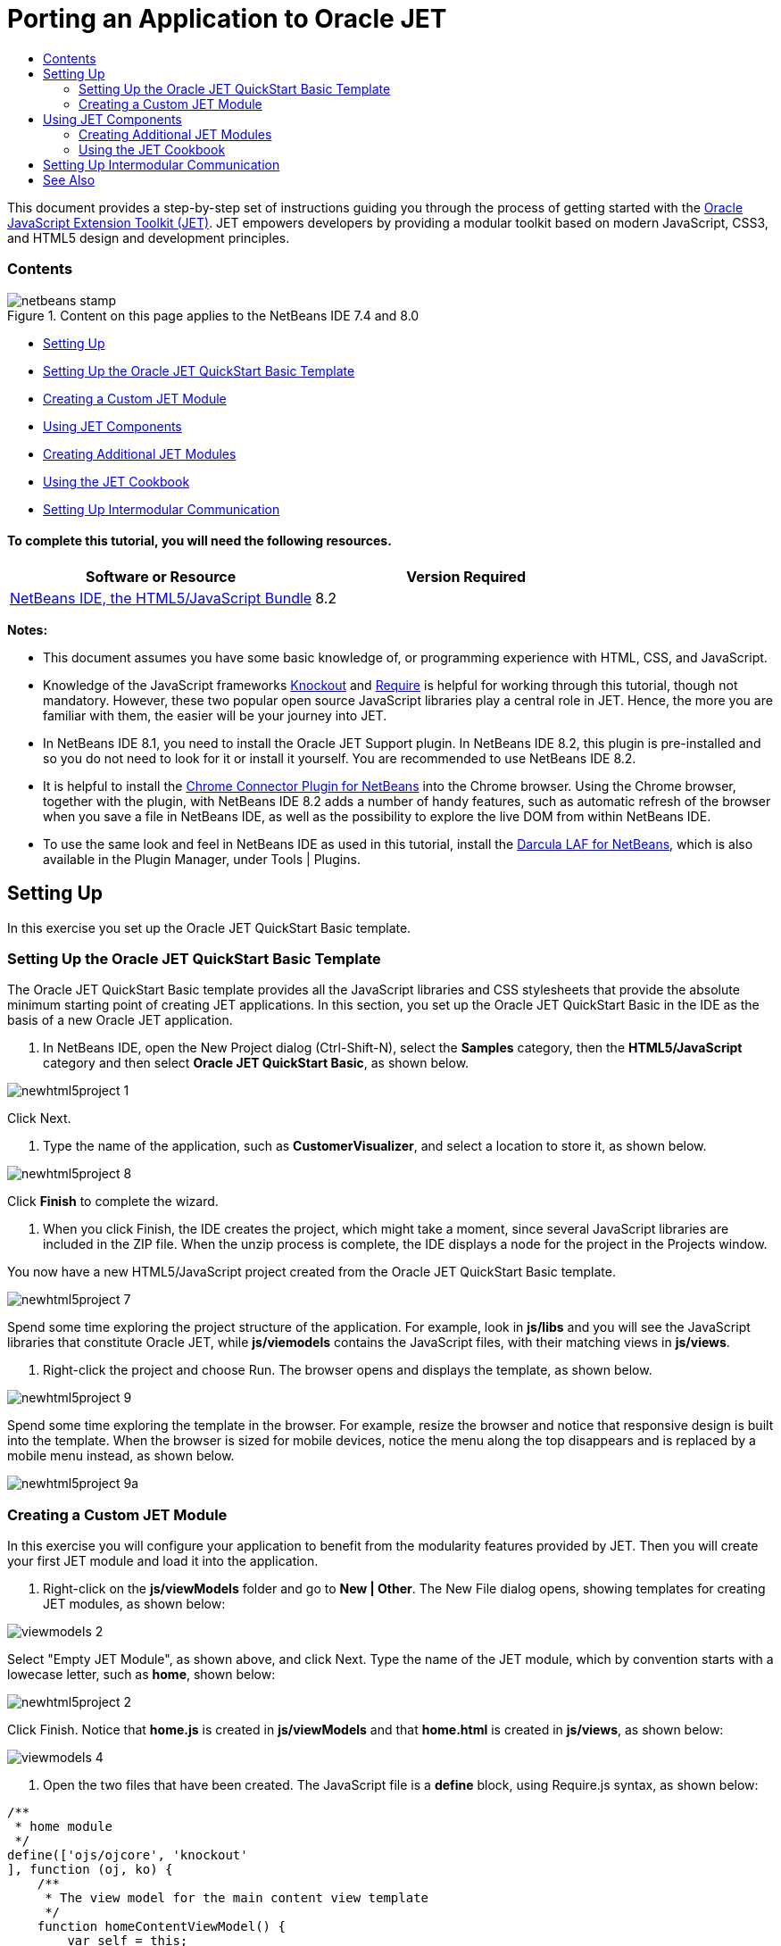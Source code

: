// 
//     Licensed to the Apache Software Foundation (ASF) under one
//     or more contributor license agreements.  See the NOTICE file
//     distributed with this work for additional information
//     regarding copyright ownership.  The ASF licenses this file
//     to you under the Apache License, Version 2.0 (the
//     "License"); you may not use this file except in compliance
//     with the License.  You may obtain a copy of the License at
// 
//       http://www.apache.org/licenses/LICENSE-2.0
// 
//     Unless required by applicable law or agreed to in writing,
//     software distributed under the License is distributed on an
//     "AS IS" BASIS, WITHOUT WARRANTIES OR CONDITIONS OF ANY
//     KIND, either express or implied.  See the License for the
//     specific language governing permissions and limitations
//     under the License.
//

= Porting an Application to Oracle JET
:jbake-type: tutorial
:jbake-tags: tutorials 
:jbake-status: published
:icons: font
:syntax: true
:source-highlighter: pygments
:toc: left
:toc-title:
:description: Porting an Application to Oracle JET - Apache NetBeans
:keywords: Apache NetBeans, Tutorials, Porting an Application to Oracle JET

This document provides a step-by-step set of instructions guiding you through the process of getting started with the link:http://oraclejet.org[+Oracle JavaScript Extension Toolkit (JET)+]. JET empowers developers by providing a modular toolkit based on modern JavaScript, CSS3, and HTML5 design and development principles.


=== Contents

image::images/netbeans-stamp.png[title="Content on this page applies to the NetBeans IDE 7.4 and 8.0"]

* <<settingUp,Setting Up>>
* <<downloading,Setting Up the Oracle JET QuickStart Basic Template>>
* <<creatingAFirstModule,Creating a Custom JET Module>>
* <<usingJETComponents,Using JET Components>>
* <<creating,Creating Additional JET Modules>>
* <<using1,Using the JET Cookbook>>
* <<settingUpIntermodular,Setting Up Intermodular Communication>>


==== To complete this tutorial, you will need the following resources.

|===
|Software or Resource |Version Required 

|link:https://netbeans.org/downloads/index.html[+NetBeans IDE, the HTML5/JavaScript Bundle+] |8.2 
|===

*Notes:*

* This document assumes you have some basic knowledge of, or programming experience with HTML, CSS, and JavaScript.
* Knowledge of the JavaScript frameworks link:http://knockoutjs.com/[+Knockout+] and link:http://requirejs.org/[+Require+] is helpful for working through this tutorial, though not mandatory. However, these two popular open source JavaScript libraries play a central role in JET. Hence, the more you are familiar with them, the easier will be your journey into JET.
* In NetBeans IDE 8.1, you need to install the Oracle JET Support plugin. In NetBeans IDE 8.2, this plugin is pre-installed and so you do not need to look for it or install it yourself. You are recommended to use NetBeans IDE 8.2.
* It is helpful to install the link:https://chrome.google.com/webstore/detail/netbeans-connector/hafdlehgocfcodbgjnpecfajgkeejnaa[+Chrome Connector Plugin for NetBeans+] into the Chrome browser. Using the Chrome browser, together with the plugin, with NetBeans IDE 8.2 adds a number of handy features, such as automatic refresh of the browser when you save a file in NetBeans IDE, as well as the possibility to explore the live DOM from within NetBeans IDE.
* To use the same look and feel in NetBeans IDE as used in this tutorial, install the link:http://plugins.netbeans.org/plugin/62424/darcula-laf-for-netbeans[+Darcula LAF for NetBeans+], which is also available in the Plugin Manager, under Tools | Plugins.


== Setting Up

In this exercise you set up the Oracle JET QuickStart Basic template.


=== Setting Up the Oracle JET QuickStart Basic Template

The Oracle JET QuickStart Basic template provides all the JavaScript libraries and CSS stylesheets that provide the absolute minimum starting point of creating JET applications. In this section, you set up the Oracle JET QuickStart Basic in the IDE as the basis of a new Oracle JET application.

1. In NetBeans IDE, open the New Project dialog (Ctrl-Shift-N), select the *Samples* category, then the *HTML5/JavaScript* category and then select *Oracle JET QuickStart Basic*, as shown below.

image::images/newhtml5project-1.png[]

Click Next.


2. Type the name of the application, such as *CustomerVisualizer*, and select a location to store it, as shown below.


image::images/newhtml5project-8.png[]


Click *Finish* to complete the wizard. 

3. When you click Finish, the IDE creates the project, which might take a moment, since several JavaScript libraries are included in the ZIP file. When the unzip process is complete, the IDE displays a node for the project in the Projects window.

You now have a new HTML5/JavaScript project created from the Oracle JET QuickStart Basic template.

image::../../../images_www/articles/82/web/oraclejet-gettingstarted/newhtml5project-7.png[]

Spend some time exploring the project structure of the application. For example, look in *js/libs* and you will see the JavaScript libraries that constitute Oracle JET, while *js/viemodels* contains the JavaScript files, with their matching views in *js/views*.

4. Right-click the project and choose Run. The browser opens and displays the template, as shown below.

image::images/newhtml5project-9.png[]

Spend some time exploring the template in the browser. For example, resize the browser and notice that responsive design is built into the template. When the browser is sized for mobile devices, notice the menu along the top disappears and is replaced by a mobile menu instead, as shown below.

image::images/newhtml5project-9a.png[]


=== Creating a Custom JET Module

In this exercise you will configure your application to benefit from the modularity features provided by JET. Then you will create your first JET module and load it into the application.

1. Right-click on the *js/viewModels* folder and go to *New | Other*. The New File dialog opens, showing templates for creating JET modules, as shown below:


image::images/viewmodels-2.png[]


Select "Empty JET Module", as shown above, and click Next. Type the name of the JET module, which by convention starts with a lowecase letter, such as *home*, shown below:


image::images/newhtml5project-2.png[]


Click Finish. Notice that *home.js* is created in *js/viewModels* and that *home.html* is created in *js/views*, as shown below:


image::images/viewmodels-4.png[]

2. Open the two files that have been created. The JavaScript file is a *define* block, using Require.js syntax, as shown below:


[source,javascript]
----

/**
 * home module
 */
define(['ojs/ojcore', 'knockout'
], function (oj, ko) {
    /**
     * The view model for the main content view template
     */
    function homeContentViewModel() {
        var self = this;
    }

    return homeContentViewModel;
});
----

The HTML file has the following content:


[source,xml]
----

<h1>home</h1>
----
3. Load the JET module into the application by tweaking the Router setup and Navigation setup in the *src/js/appController.js* file, as shown below in bold:

[source,java]
----

// Router setup
self.router = oj.Router.rootInstance;
self.router.configure({
 'dashboard': {label: 'Dashboard', isDefault: true},
 *'home': {label: 'Home'},*
 'incidents': {label: 'Incidents'},
 'customers': {label: 'Customers'},
 'about': {label: 'About'}
});
----

[source,java]
----

// Navigation setup
var navData = [
{name: 'Dashboard', id: 'dashboard',
 iconClass: 'oj-navigationlist-item-icon demo-icon-font-24 demo-chart-icon-24'},
*{name: 'Home', id: 'home',
 iconClass: 'oj-navigationlist-item-icon demo-icon-font-24 demo-fire-icon-24'},*
{name: 'Incidents', id: 'incidents',
 iconClass: 'oj-navigationlist-item-icon demo-icon-font-24 demo-fire-icon-24'},
{name: 'Customers', id: 'customers',
 iconClass: 'oj-navigationlist-item-icon demo-icon-font-24 demo-people-icon-24'},
{name: 'About', id: 'about',
 iconClass: 'oj-navigationlist-item-icon demo-icon-font-24 demo-info-icon-24'}
];
----

You can now run the application and you should see the "home" menu item in the menubar.

Congratulations! Your application is configured correctly and you have created and loaded your first custom module.


[[template]]
== Using JET Components

In this section, you learn about a variety of different ways of creating JET components.


=== Creating Additional JET Modules

Using the steps described in <<creatingAFirstModule,Creating a First Module>>, create some more empty JET modules. Use the "Empty JET Module" wizard, as well as the "Knockout JET Module" wizard:


image::images/viewmodels-5.png[]


Compare the code between the two. In the latter case, you will see the link:http://knockoutjs.com/examples/helloWorld.html[+Hello World sample code from the Knockout.js documentation site+].

In each case, you will need the following when creating a new JET module:

* A JavaScript file that provides a *define* block, in *js/viewModels*.
* An HTML file that has the same name as the JavaScript file, in *js/views*.
* An update to the Router setup and Navigation setup in *src/js/appController.js*, to load the JET module.

Experiment by creating multiple empty JET modules, e.g., a *footer* module and a *header* module.


=== Using the JET Cookbook

In this section, you learn how easy it is to use the Oracle JET Cookbook, which describes all the JET components, while also providing complete code snippets that you can copy/paste into your JET applications.

1. Go to the on-line link:http://www.oracle.com/webfolder/technetwork/jet/jetCookbook.html[+Oracle JET Cookbook+].
2. Browse through the JET components in the Oracle JET Cookbook and get an idea of what's available.
3. Take a look at the link:http://www.oracle.com/webfolder/technetwork/jet/jetCookbook.html?component=barChart&demo=default[+Bar Chart+] component.
4. 
In the lower part of the page, copy the content of the HTML Editor into your application, within the *home.html* file.

5. Notice that there is component-specific code-completion, and documentation, press Ctrl-Space within *ojChart* to see it:

image::images/cookbook-1.png[]

Similarly, press Ctrl-Space on a property and you will see code completion, and documentation, too:

image::images/cookbook-3.png[]

*Note:* Notice that the properties shown in the code completion are context-sensitive to the currently used Oracle JET component. For example, instead of *ojChart* above, use a different component and then press Ctrl-Space over the properties and you will see that only properties that are applicable to the currently used Oracle JET component are shown.

6. In the Output window (Ctrl-4), notice the error messages, because the *home.js* JavaScript file does not yet define the variables you have referenced in your HTML file, as shown below:

image::images/cookbook-2.png[]

7. In *home.js*, below *var self = this;*, copy the body of the code in the JS Editor section, near the end of the Bar Chart page.


[source,java]
----

/* toggle button variables */
self.stackValue = ko.observable('off');
self.orientationValue = ko.observable('vertical');
/* chart data */
var barSeries = [{name: "Series 1", items: [42, 34]},
                 {name: "Series 2", items: [55, 30]},
                 {name: "Series 3", items: [36, 50]},
                 {name: "Series 4", items: [22, 46]},
                 {name: "Series 5", items: [22, 46]}];

var barGroups = ["Group A", "Group B"];
self.barSeriesValue = ko.observableArray(barSeries);
self.barGroupsValue = ko.observableArray(barGroups);
/* toggle buttons*/
self.stackOptions = [
    {id: 'unstacked', label: 'unstacked', value: 'off', icon: 'oj-icon demo-bar-unstack'},
    {id: 'stacked', label: 'stacked', value: 'on', icon: 'oj-icon demo-bar-stack'}
];
self.orientationOptions = [
    {id: 'vertical', label: 'vertical', value: 'vertical', icon: 'oj-icon demo-bar-vert'},
    {id: 'horizontal', label: 'horizontal', value: 'horizontal', icon: 'oj-icon demo-bar-horiz'}
];
----

*Note:* Be careful not to copy everything in the JS Editor, because the JS Editor has code in a *require* block, while your *home.js* contains a *define* block.

8. To enable the JET Chart component to be loaded into the application, include the *ojs/ojchart* reference in your *define* block, in your *home.js* file, as shown below:


[source,javascript]
----

define(['ojs/ojcore', 'knockout', *'ojs/ojchart',*
], function (oj, ko) {
----
9. 
Open the application in a browser and you should see the following:


image::images/chart-1.png[]

Modify and tweak the page as needed, for example, change the H1 element from *home* to something more meaningful, such as *Chart Data*.

As an exercise, choose some other JET components from the Oracle JET Cookbook and integrate them into your application.


[[template]]
== Setting Up Intermodular Communication

You may need to reference properties across different JET modules. There are three different ways to do so, as outlined below.

1. Use *$root* within an HTML file to access global variables from *main.js*. link:https://blogs.oracle.com/geertjan/entry/intermodular_communication_in_oracle_jet[+Details here.+]
2. Use *ko.dataFor* within a JavaScript file to access global variables from *main.js*. link:https://blogs.oracle.com/geertjan/entry/intermodular_communication_in_oracle_jet1[+Details here.+]
3. Use *knockout-postbox* to set up a loosely coupled publish/subscribe mechanism. link:https://blogs.oracle.com/geertjan/entry/intermodular_communication_in_oracle_jet2[+Details here.+]
link:/about/contact_form.html?to=3&subject=Feedback:%20Getting%20Started%20with%20Oracle%20JET%20Applications[+Send Feedback on This Tutorial+]




[[seealso]]
== See Also

For more information about support for Oracle JET and a variety of HTML5 applications in the IDE on link:https://netbeans.org/[+netbeans.org+], see the following resources:

* link:http://www.oracle.com/webfolder/technetwork/jet/globalExamples.html[+"Learn" section on the Oracle JET site+]. A set of official Oracle JET learning resources.
* link:html5-editing-css.html[+Working with CSS Style Sheets in HTML5 Applications+]. A document that continues with the application that you created in this tutorial that demonstrates how to use some of the CSS wizards and windows in the IDE and how to use the Inspect mode in the Chrome browser to visually locate elements in your project sources.
* link:html5-js-support.html[+Debugging and Testing JavaScript in HTML5 Applications+]. A document that demonstrates how the IDE provides tools that can help you debug and test JavaScript files in the IDE.
